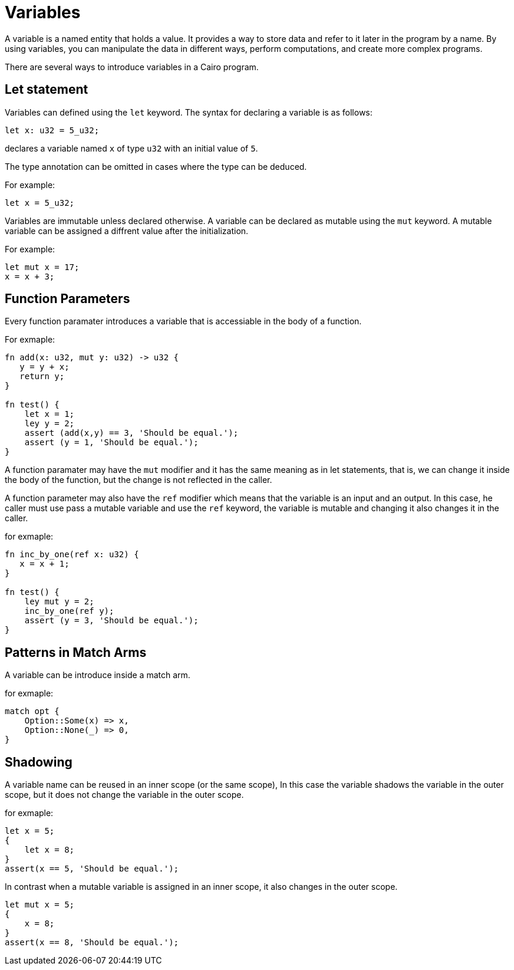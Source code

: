 = Variables

A variable is a named entity that holds a value.
It provides a way to store data and refer to it later in the program by a name.
By using variables, you can manipulate the data in different ways, perform computations,
and create more complex programs.

There are several ways to introduce variables in a Cairo program.

== Let statement

Variables can defined using the `let` keyword. The syntax for declaring a variable is as follows:
[source]
----
let x: u32 = 5_u32;
----
declares a variable named `x` of type `u32` with an initial value of `5`.

The type annotation can be omitted in cases where the type can be deduced.

For example:
[source]
----
let x = 5_u32;
----

Variables are immutable unless declared otherwise.
A variable can be declared as mutable using the `mut` keyword.
A mutable variable can be assigned a diffrent value after the initialization.

For example:
[source]
----
let mut x = 17;
x = x + 3;
----

== Function Parameters

Every function paramater introduces a variable that is accessiable in the body of a function.

For exmaple:
[source]
----
fn add(x: u32, mut y: u32) -> u32 {
   y = y + x;
   return y;
}

fn test() {
    let x = 1;
    ley y = 2;
    assert (add(x,y) == 3, 'Should be equal.');
    assert (y = 1, 'Should be equal.');
}
----

A function paramater may have the `mut` modifier and it has the same meaning as in let statements,
that is, we can change it inside the body of the function, but the change is not reflected
in the caller.

A function parameter may also have the `ref` modifier which means that the variable is an input and
an output. In this case, he caller must use pass a mutable variable and use the `ref` keyword,
the variable is mutable and changing it also changes it in the caller.

for exmaple:
[source]
----
fn inc_by_one(ref x: u32) {
   x = x + 1;
}

fn test() {
    ley mut y = 2;
    inc_by_one(ref y);
    assert (y = 3, 'Should be equal.');
}
----

== Patterns in Match Arms

A variable can be introduce inside a match arm.

for exmaple:
[source]
----
match opt {
    Option::Some(x) => x,
    Option::None(_) => 0,
}
----



== Shadowing

A variable name can be reused in an inner scope (or the same scope),
In this case the variable shadows the variable in the outer scope, 
but it does not change the variable in the outer scope.

for exmaple:
[source]
----
let x = 5;
{
    let x = 8;
}
assert(x == 5, 'Should be equal.');
----

In contrast when a mutable variable is assigned in an inner scope, it also changes in the outer
scope.

[source]
----
let mut x = 5;
{
    x = 8;
}
assert(x == 8, 'Should be equal.');
----
